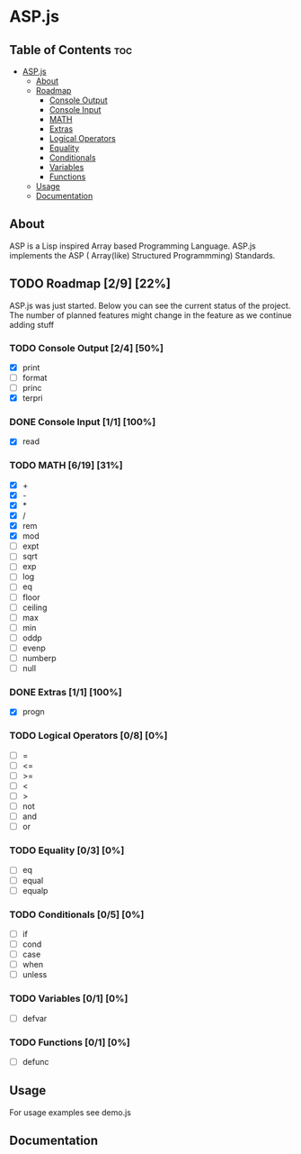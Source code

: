 * ASP.js

** Table of Contents :toc:
- [[#aspjs][ASP.js]]
  - [[#about][About]]
  - [[#roadmap-29-22][Roadmap]]
    - [[#console-output-24-50][Console Output]]
    - [[#console-input-11-100][Console Input]]
    - [[#math-619-31][MATH]]
    - [[#extras-11-100][Extras]]
    - [[#logical-operators-08-0][Logical Operators]]
    - [[#equality-03-0][Equality]]
    - [[#conditionals-05-0][Conditionals]]
    - [[#variables-01-0][Variables]]
    - [[#functions-01-0][Functions]]
  - [[#usage][Usage]]
  - [[#documentation][Documentation]]

** About
ASP is a Lisp inspired Array based Programming Language.
ASP.js implements the ASP ( Array(like) Structured Programmming) Standards.

** TODO Roadmap [2/9] [22%]

ASP.js was just started. 
Below you can see the current status of the project.
The number of planned features might change in the feature as we continue adding stuff

*** TODO Console Output [2/4] [50%]
    - [X] print
    - [ ] format
    - [ ] princ
    - [X] terpri

*** DONE Console Input [1/1] [100%]
    CLOSED: [2020-08-17 Mon 16:00]
    - [X] read

*** TODO MATH [6/19] [31%]
    - [X] +
    - [X] -
    - [X] *
    - [X] /
    - [X] rem
    - [X] mod
    - [ ] expt
    - [ ] sqrt
    - [ ] exp
    - [ ] log
    - [ ] eq
    - [ ] floor
    - [ ] ceiling
    - [ ] max
    - [ ] min
    - [ ] oddp
    - [ ] evenp
    - [ ] numberp
    - [ ] null

*** DONE Extras [1/1] [100%]
    CLOSED: [2020-08-17 Mon 16:00]
    - [X] progn

*** TODO Logical Operators [0/8] [0%]
    - [ ] =
    - [ ] <=
    - [ ] >=
    - [ ] <
    - [ ] >
    - [ ] not
    - [ ] and
    - [ ] or

*** TODO Equality [0/3] [0%]
    - [ ] eq
    - [ ] equal
    - [ ] equalp

*** TODO Conditionals [0/5] [0%]
    - [ ] if
    - [ ] cond
    - [ ] case
    - [ ] when
    - [ ] unless

*** TODO Variables [0/1] [0%]
    - [ ] defvar

*** TODO Functions [0/1] [0%]
    - [ ] defunc

** Usage
For usage examples see demo.js

** Documentation
